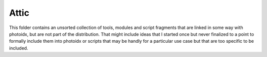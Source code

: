 Attic
=====

This folder contains an unsorted collection of tools, modules and
script fragments that are linked in some way with photoidx, but are
not part of the distribution.  That might include ideas that I started
once but never finalized to a point to formally include them into
photoidx or scripts that may be handly for a particular use case but
that are too specific to be included.
